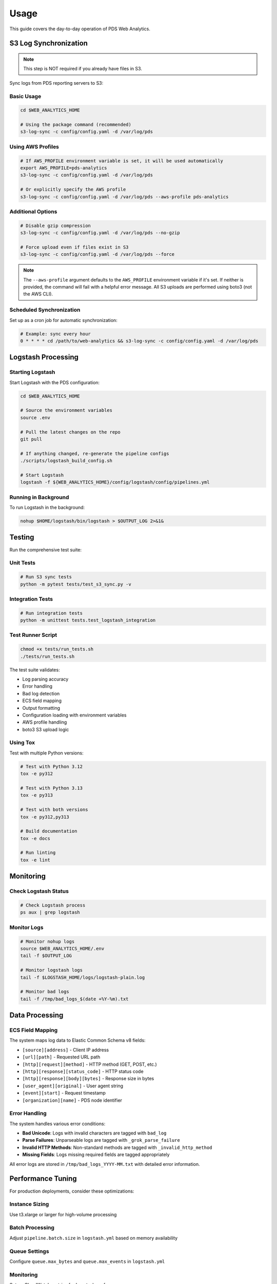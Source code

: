Usage
=====

This guide covers the day-to-day operation of PDS Web Analytics.

S3 Log Synchronization
----------------------

.. note::
   This step is NOT required if you already have files in S3.

Sync logs from PDS reporting servers to S3:

Basic Usage
~~~~~~~~~~~

.. code-block:: bash

    cd $WEB_ANALYTICS_HOME

    # Using the package command (recommended)
    s3-log-sync -c config/config.yaml -d /var/log/pds

Using AWS Profiles
~~~~~~~~~~~~~~~~~~

.. code-block:: bash

    # If AWS_PROFILE environment variable is set, it will be used automatically
    export AWS_PROFILE=pds-analytics
    s3-log-sync -c config/config.yaml -d /var/log/pds

    # Or explicitly specify the AWS profile
    s3-log-sync -c config/config.yaml -d /var/log/pds --aws-profile pds-analytics

Additional Options
~~~~~~~~~~~~~~~~~~

.. code-block:: bash

    # Disable gzip compression
    s3-log-sync -c config/config.yaml -d /var/log/pds --no-gzip

    # Force upload even if files exist in S3
    s3-log-sync -c config/config.yaml -d /var/log/pds --force

.. note::
   The ``--aws-profile`` argument defaults to the ``AWS_PROFILE`` environment variable if it's set. If neither is provided, the command will fail with a helpful error message. All S3 uploads are performed using boto3 (not the AWS CLI).

Scheduled Synchronization
~~~~~~~~~~~~~~~~~~~~~~~~~

Set up as a cron job for automatic synchronization:

.. code-block:: bash

    # Example: sync every hour
    0 * * * * cd /path/to/web-analytics && s3-log-sync -c config/config.yaml -d /var/log/pds

Logstash Processing
-------------------

Starting Logstash
~~~~~~~~~~~~~~~~~

Start Logstash with the PDS configuration:

.. code-block:: bash

    cd $WEB_ANALYTICS_HOME

    # Source the environment variables
    source .env

    # Pull the latest changes on the repo
    git pull

    # If anything changed, re-generate the pipeline configs
    ./scripts/logstash_build_config.sh

    # Start Logstash
    logstash -f ${WEB_ANALYTICS_HOME}/config/logstash/config/pipelines.yml

Running in Background
~~~~~~~~~~~~~~~~~~~~~

To run Logstash in the background:

.. code-block:: bash

    nohup $HOME/logstash/bin/logstash > $OUTPUT_LOG 2>&1&

Testing
-------

Run the comprehensive test suite:

Unit Tests
~~~~~~~~~~

.. code-block:: bash

    # Run S3 sync tests
    python -m pytest tests/test_s3_sync.py -v

Integration Tests
~~~~~~~~~~~~~~~~~

.. code-block:: bash

    # Run integration tests
    python -m unittest tests.test_logstash_integration

Test Runner Script
~~~~~~~~~~~~~~~~~~

.. code-block:: bash

    chmod +x tests/run_tests.sh
    ./tests/run_tests.sh

The test suite validates:

* Log parsing accuracy
* Error handling
* Bad log detection
* ECS field mapping
* Output formatting
* Configuration loading with environment variables
* AWS profile handling
* boto3 S3 upload logic

Using Tox
~~~~~~~~~

Test with multiple Python versions:

.. code-block:: bash

    # Test with Python 3.12
    tox -e py312

    # Test with Python 3.13
    tox -e py313

    # Test with both versions
    tox -e py312,py313

    # Build documentation
    tox -e docs

    # Run linting
    tox -e lint

Monitoring
----------

Check Logstash Status
~~~~~~~~~~~~~~~~~~~~~

.. code-block:: bash

    # Check Logstash process
    ps aux | grep logstash

Monitor Logs
~~~~~~~~~~~~

.. code-block:: bash

    # Monitor nohup logs
    source $WEB_ANALYTICS_HOME/.env
    tail -f $OUTPUT_LOG

    # Monitor logstash logs
    tail -f $LOGSTASH_HOME/logs/logstash-plain.log

    # Monitor bad logs
    tail -f /tmp/bad_logs_$(date +%Y-%m).txt

Data Processing
---------------

ECS Field Mapping
~~~~~~~~~~~~~~~~~

The system maps log data to Elastic Common Schema v8 fields:

* ``[source][address]`` - Client IP address
* ``[url][path]`` - Requested URL path
* ``[http][request][method]`` - HTTP method (GET, POST, etc.)
* ``[http][response][status_code]`` - HTTP status code
* ``[http][response][body][bytes]`` - Response size in bytes
* ``[user_agent][original]`` - User agent string
* ``[event][start]`` - Request timestamp
* ``[organization][name]`` - PDS node identifier

Error Handling
~~~~~~~~~~~~~~

The system handles various error conditions:

* **Bad Unicode**: Logs with invalid characters are tagged with ``bad_log``
* **Parse Failures**: Unparseable logs are tagged with ``_grok_parse_failure``
* **Invalid HTTP Methods**: Non-standard methods are tagged with ``_invalid_http_method``
* **Missing Fields**: Logs missing required fields are tagged appropriately

All error logs are stored in ``/tmp/bad_logs_YYYY-MM.txt`` with detailed error information.

Performance Tuning
------------------

For production deployments, consider these optimizations:

Instance Sizing
~~~~~~~~~~~~~~~

Use t3.xlarge or larger for high-volume processing

Batch Processing
~~~~~~~~~~~~~~~~

Adjust ``pipeline.batch.size`` in ``logstash.yml`` based on memory availability

Queue Settings
~~~~~~~~~~~~~~

Configure ``queue.max_bytes`` and ``queue.max_events`` in ``logstash.yml``

Monitoring
~~~~~~~~~~

Set up CloudWatch metrics for Logstash performance

For detailed troubleshooting information, see :doc:`support/help`.
